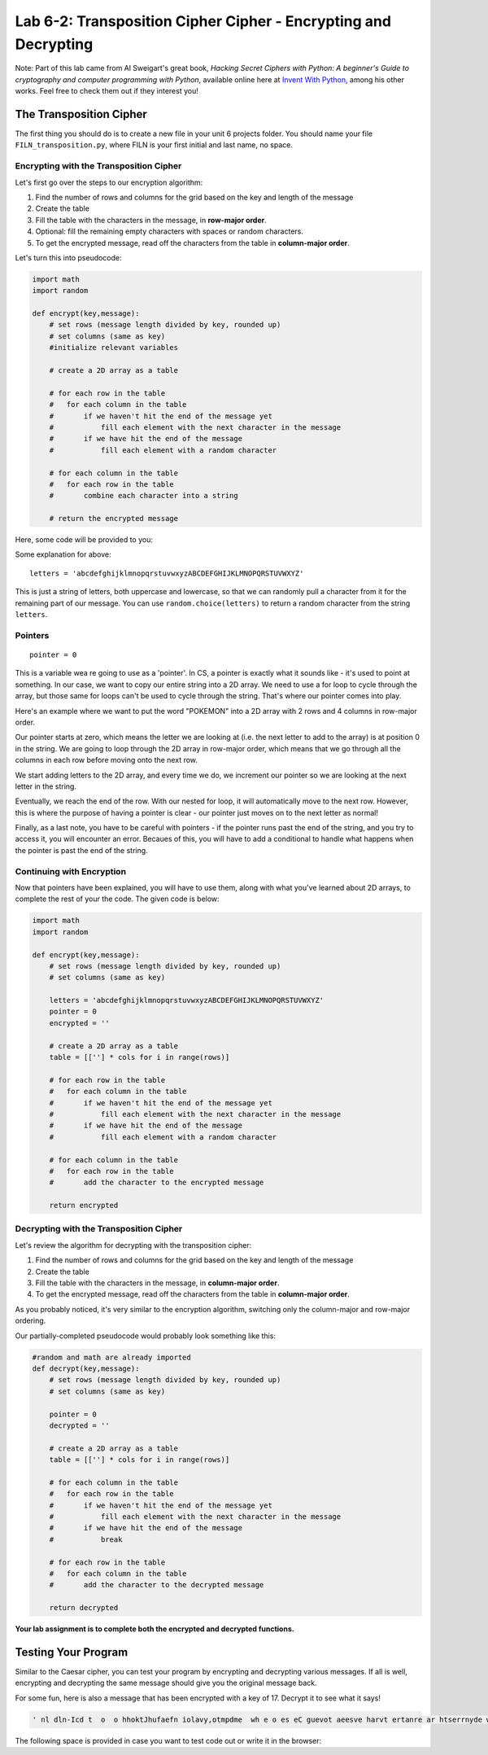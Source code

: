 .. qnum::
   :start: 1
   :prefix: lab06-02-


Lab 6-2: Transposition Cipher Cipher - Encrypting and Decrypting
================================================================

Note: Part of this lab came from Al Sweigart's great book, *Hacking Secret Ciphers with Python: A beginner's Guide to cryptography and computer programming with Python*, available online here at `Invent With Python <https://inventwithpython.com/>`_, among his other works.  Feel free to check them out if they interest you!

The Transposition Cipher
------------------------

The first thing you should do is to create a new file in your unit 6 projects folder.  You should name your file ``FILN_transposition.py``, where FILN is your first initial and last name, no space.

Encrypting with the Transposition Cipher
~~~~~~~~~~~~~~~~~~~~~~~~~~~~~~~~~~~~~~~~

Let's first go over the steps to our encryption algorithm:

1. Find the number of rows and columns for the grid based on the key and length of the message
2. Create the table
3. Fill the table with the characters in the message, in **row-major order**.
4. Optional: fill the remaining empty characters with spaces or random characters.
5. To get the encrypted message, read off the characters from the table in **column-major order**.

Let's turn this into pseudocode:

.. code-block:: python
    
    import math
    import random
    
    def encrypt(key,message):
        # set rows (message length divided by key, rounded up)
        # set columns (same as key)
        #initialize relevant variables
        
        # create a 2D array as a table
        
        # for each row in the table
        #   for each column in the table
        #       if we haven't hit the end of the message yet
        #           fill each element with the next character in the message
        #       if we have hit the end of the message
        #           fill each element with a random character
    
        # for each column in the table
        #   for each row in the table
        #       combine each character into a string
        
        # return the encrypted message

Here, some code will be provided to you:

.. code-block:: python
    :emphasize-lines: 8,9,10,13,24,26

    import math
    import random
    
    def encrypt(key,message):
        # set rows (message length divided by key, rounded up)
        # set columns (same as key)
        
        letters = 'abcdefghijklmnopqrstuvwxyzABCDEFGHIJKLMNOPQRSTUVWXYZ'
        pointer = 0
        encrypted = ''
        
        # create a 2D array as a table
        table = [[''] * cols for i in range(rows)]
        
        # for each row in the table
        #   for each column in the table
        #       if we haven't hit the end of the message yet
        #           fill each element with the next character in the message
        #       if we have hit the end of the message
        #           fill each element with a random character
    
        # for each column in the table
        #   for each row in the table
        #       add the character to the encrypted message
        
        return encrypted
    
Some explanation for above:

::

    letters = 'abcdefghijklmnopqrstuvwxyzABCDEFGHIJKLMNOPQRSTUVWXYZ'
    
This is just a string of letters, both uppercase and lowercase, so that we can randomly pull a character from it for the remaining part of our message.  You can use ``random.choice(letters)`` to return a random character from the string ``letters``.

Pointers
~~~~~~~~

::

    pointer = 0

This is a variable wea re going to use as a 'pointer'.  In CS, a pointer is exactly what it sounds like - it's used to point at something.  In our case, we want to copy our entire string into a 2D array.  We need to use a for loop to cycle through the array, but those same for loops can't be used to cycle through the string.  That's where our pointer comes into play.

Here's an example where we want to put the word "POKEMON" into a 2D array with 2 rows and 4 columns in row-major order.

.. image:: img/pointers1.svg
    :scale: 20%
    :alt: pointer pointing at position 1
    :align: center

Our pointer starts at zero, which means the letter we are looking at (i.e. the next letter to add to the array) is at position 0 in the string.  We are going to loop through the 2D array in row-major order, which means that we go through all the columns in each row before moving onto the next row.

.. image:: img/pointers2.svg
    :scale: 20%
    :alt: pointer pointing at position 1
    :align: center
    
We start adding letters to the 2D array, and every time we do, we increment our pointer so we are looking at the next letter in the string.

.. image:: img/pointers3.svg
    :scale: 20%
    :alt: pointer pointing at position 1
    :align: center
    
.. image:: img/pointers5.svg
    :scale: 20%
    :alt: pointer pointing at position 1
    :align: center

Eventually, we reach the end of the row.  With our nested for loop, it will automatically move to the next row.  However, this is where the purpose of having a pointer is clear - our pointer just moves on to the next letter as normal!

.. image:: img/pointers7.svg
    :scale: 20%
    :alt: pointer pointing at position 1
    :align: center

Finally, as a last note, you have to be careful with pointers - if the pointer runs past the end of the string, and you try to access it, you will encounter an error.  Becaues of this, you will have to add a conditional to handle what happens when the pointer is past the end of the string.

Continuing with Encryption
~~~~~~~~~~~~~~~~~~~~~~~~~~

Now that pointers have been explained, you will have to use them, along with what you've learned about 2D arrays, to complete the rest of your the code.  The given code is below:

.. code-block:: python

    import math
    import random
    
    def encrypt(key,message):
        # set rows (message length divided by key, rounded up)
        # set columns (same as key)
        
        letters = 'abcdefghijklmnopqrstuvwxyzABCDEFGHIJKLMNOPQRSTUVWXYZ'
        pointer = 0
        encrypted = ''
        
        # create a 2D array as a table
        table = [[''] * cols for i in range(rows)]
        
        # for each row in the table
        #   for each column in the table
        #       if we haven't hit the end of the message yet
        #           fill each element with the next character in the message
        #       if we have hit the end of the message
        #           fill each element with a random character
    
        # for each column in the table
        #   for each row in the table
        #       add the character to the encrypted message
        
        return encrypted

Decrypting with the Transposition Cipher
~~~~~~~~~~~~~~~~~~~~~~~~~~~~~~~~~~~~~~~~

Let's review the algorithm for decrypting with the transposition cipher:

1. Find the number of rows and columns for the grid based on the key and length of the message
2. Create the table
3. Fill the table with the characters in the message, in **column-major order**.
4. To get the encrypted message, read off the characters from the table in **column-major order**.

As you probably noticed, it's very similar to the encryption algorithm, switching only the column-major and row-major ordering.

Our partially-completed pseudocode would probably look something like this:

.. code-block:: python

    #random and math are already imported
    def decrypt(key,message):
        # set rows (message length divided by key, rounded up)
        # set columns (same as key)
        
        pointer = 0
        decrypted = ''
        
        # create a 2D array as a table
        table = [[''] * cols for i in range(rows)]
        
        # for each column in the table
        #   for each row in the table
        #       if we haven't hit the end of the message yet
        #           fill each element with the next character in the message
        #       if we have hit the end of the message
        #           break
    
        # for each row in the table
        #   for each column in the table
        #       add the character to the decrypted message
        
        return decrypted

**Your lab assignment is to complete both the encrypted and decrypted functions.**

Testing Your Program
--------------------

Similar to the Caesar cipher, you can test your program by encrypting and decrypting various messages.  If all is well, encrypting and decrypting the same message should give you the original message back.

For some fun, here is also a message that has been encrypted with a key of 17.  Decrypt it to see what it says!

.. code-block:: none

    ' nl dln-Icd t  o  o hhoktJhufaefn iolavy,otmpdme  wh e o es eC guevot aeesve harvt ertanre ar htserrnyde wyyidtryieRbc he troohwiaw'.sd inmis'tyalgel  v
    
The following space is provided in case you want to test code out or write it in the browser:

.. activecode:: labspace-06-02

    #Write and run code here!